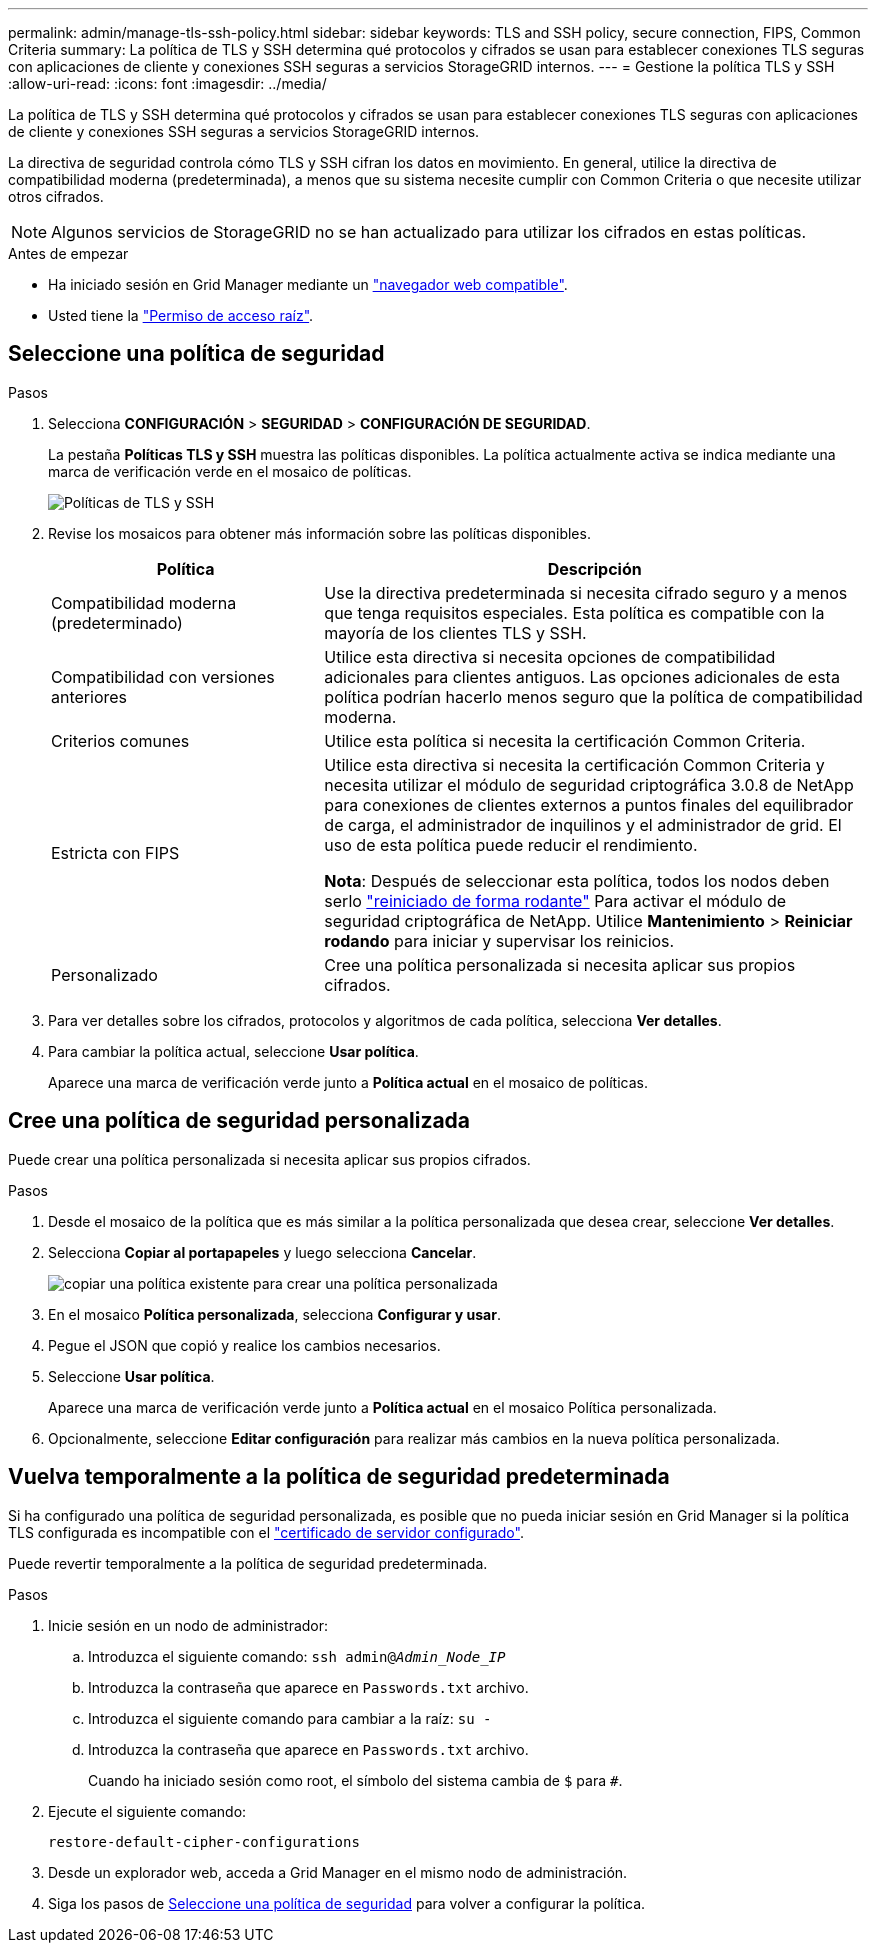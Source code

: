 ---
permalink: admin/manage-tls-ssh-policy.html 
sidebar: sidebar 
keywords: TLS and SSH policy, secure connection, FIPS, Common Criteria 
summary: La política de TLS y SSH determina qué protocolos y cifrados se usan para establecer conexiones TLS seguras con aplicaciones de cliente y conexiones SSH seguras a servicios StorageGRID internos. 
---
= Gestione la política TLS y SSH
:allow-uri-read: 
:icons: font
:imagesdir: ../media/


[role="lead"]
La política de TLS y SSH determina qué protocolos y cifrados se usan para establecer conexiones TLS seguras con aplicaciones de cliente y conexiones SSH seguras a servicios StorageGRID internos.

La directiva de seguridad controla cómo TLS y SSH cifran los datos en movimiento. En general, utilice la directiva de compatibilidad moderna (predeterminada), a menos que su sistema necesite cumplir con Common Criteria o que necesite utilizar otros cifrados.


NOTE: Algunos servicios de StorageGRID no se han actualizado para utilizar los cifrados en estas políticas.

.Antes de empezar
* Ha iniciado sesión en Grid Manager mediante un link:../admin/web-browser-requirements.html["navegador web compatible"].
* Usted tiene la link:admin-group-permissions.html["Permiso de acceso raíz"].




== Seleccione una política de seguridad

.Pasos
. Selecciona *CONFIGURACIÓN* > *SEGURIDAD* > *CONFIGURACIÓN DE SEGURIDAD*.
+
La pestaña *Políticas TLS y SSH* muestra las políticas disponibles. La política actualmente activa se indica mediante una marca de verificación verde en el mosaico de políticas.

+
image::../media/securitysettings_tls_ssh_policies_current.png[Políticas de TLS y SSH]

. Revise los mosaicos para obtener más información sobre las políticas disponibles.
+
[cols="1a,2a"]
|===
| Política | Descripción 


 a| 
Compatibilidad moderna (predeterminado)
 a| 
Use la directiva predeterminada si necesita cifrado seguro y a menos que tenga requisitos especiales. Esta política es compatible con la mayoría de los clientes TLS y SSH.



 a| 
Compatibilidad con versiones anteriores
 a| 
Utilice esta directiva si necesita opciones de compatibilidad adicionales para clientes antiguos. Las opciones adicionales de esta política podrían hacerlo menos seguro que la política de compatibilidad moderna.



 a| 
Criterios comunes
 a| 
Utilice esta política si necesita la certificación Common Criteria.



 a| 
Estricta con FIPS
 a| 
Utilice esta directiva si necesita la certificación Common Criteria y necesita utilizar el módulo de seguridad criptográfica 3.0.8 de NetApp para conexiones de clientes externos a puntos finales del equilibrador de carga, el administrador de inquilinos y el administrador de grid. El uso de esta política puede reducir el rendimiento.

*Nota*: Después de seleccionar esta política, todos los nodos deben serlo link:../maintain/rolling-reboot-procedure.html["reiniciado de forma rodante"] Para activar el módulo de seguridad criptográfica de NetApp. Utilice *Mantenimiento* > *Reiniciar rodando* para iniciar y supervisar los reinicios.



 a| 
Personalizado
 a| 
Cree una política personalizada si necesita aplicar sus propios cifrados.

|===
. Para ver detalles sobre los cifrados, protocolos y algoritmos de cada política, selecciona *Ver detalles*.
. Para cambiar la política actual, seleccione *Usar política*.
+
Aparece una marca de verificación verde junto a *Política actual* en el mosaico de políticas.





== Cree una política de seguridad personalizada

Puede crear una política personalizada si necesita aplicar sus propios cifrados.

.Pasos
. Desde el mosaico de la política que es más similar a la política personalizada que desea crear, seleccione *Ver detalles*.
. Selecciona *Copiar al portapapeles* y luego selecciona *Cancelar*.
+
image::../media/securitysettings-custom-security-policy-copy.png[copiar una política existente para crear una política personalizada]

. En el mosaico *Política personalizada*, selecciona *Configurar y usar*.
. Pegue el JSON que copió y realice los cambios necesarios.
. Seleccione *Usar política*.
+
Aparece una marca de verificación verde junto a *Política actual* en el mosaico Política personalizada.

. Opcionalmente, seleccione *Editar configuración* para realizar más cambios en la nueva política personalizada.




== Vuelva temporalmente a la política de seguridad predeterminada

Si ha configurado una política de seguridad personalizada, es posible que no pueda iniciar sesión en Grid Manager si la política TLS configurada es incompatible con el link:global-certificate-types.html["certificado de servidor configurado"].

Puede revertir temporalmente a la política de seguridad predeterminada.

.Pasos
. Inicie sesión en un nodo de administrador:
+
.. Introduzca el siguiente comando: `ssh admin@_Admin_Node_IP_`
.. Introduzca la contraseña que aparece en `Passwords.txt` archivo.
.. Introduzca el siguiente comando para cambiar a la raíz: `su -`
.. Introduzca la contraseña que aparece en `Passwords.txt` archivo.
+
Cuando ha iniciado sesión como root, el símbolo del sistema cambia de `$` para `#`.



. Ejecute el siguiente comando:
+
`restore-default-cipher-configurations`

. Desde un explorador web, acceda a Grid Manager en el mismo nodo de administración.
. Siga los pasos de <<select-a-security-policy,Seleccione una política de seguridad>> para volver a configurar la política.

